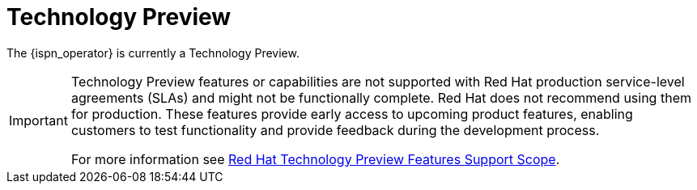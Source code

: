 = Technology Preview

The {ispn_operator} is currently a Technology Preview.

[IMPORTANT]
====
Technology Preview features or capabilities are not supported with Red Hat
production service-level agreements (SLAs) and might not be functionally
complete. Red Hat does not recommend using them for production. These features
provide early access to upcoming product features, enabling customers to test
functionality and provide feedback during the development process.

For more information see
link:https://access.redhat.com/support/offerings/techpreview/[Red Hat
Technology Preview Features Support Scope].
====
